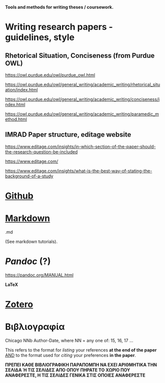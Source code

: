 
*Tools and methods for writing theses / coursework.*

* Writing research papers - guidelines, style

** Rhetorical Situation, Conciseness (from Purdue OWL)
https://owl.purdue.edu/owl/purdue_owl.html

 https://owl.purdue.edu/owl/general_writing/academic_writing/rhetorical_situation/index.html

https://owl.purdue.edu/owl/general_writing/academic_writing/conciseness/index.html

https://owl.purdue.edu/owl/general_writing/academic_writing/paramedic_method.html

** IMRAD Paper structure, editage website

https://www.editage.com/insights/in-which-section-of-the-paper-should-the-research-question-be-included

https://www.editage.com/

https://www.editage.com/insights/what-is-the-best-way-of-stating-the-background-of-a-study

* _Github_

* _Markdown_

.md

(See markdown tutorials).

* /Pandoc/ (?)

https://pandoc.org/MANUAL.html

*LaTeX*

* _Zotero_

* Βιβλιογραφία

Chicago NNb Author-Date, where
NN = any one of: 15, 16, 17 ...

This refers to the format for /listing/ your references *at the end of the paper*
_AND_ to the format used for /citing/ your preferences *in the paper*.

*ΠΡΕΠΕΙ ΚΑΘΕ ΒΙΒΛΙΟΓΡΑΦΙΚΗ ΠΑΡΑΠΟΜΠΗ ΝΑ ΕΧΕΙ ΑΡΙΘΜΗΤΙΚΑ ΤΗΝ ΣΕΛΙΔΑ Ή ΤΙΣ ΣΕΛΙΔΕΣ ΑΠΟ ΟΠΟΥ ΠΗΡΑΤΕ ΤΟ ΧΩΡΙΟ ΠΟΥ ΑΝΑΦΕΡΕΣΤΕ, Η ΤΙΣ ΣΕΛΙΔΕΣ ΓΕΝΙΚΑ ΣΤΙΣ ΟΠΟΙΕΣ ΑΝΑΦΕΡΕΣΤΕ*






